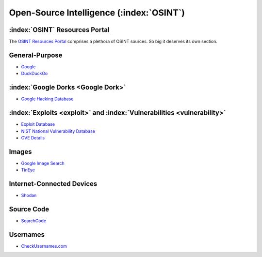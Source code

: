 .. _OSINT Search Engines:

Open-Source Intelligence (:index:`OSINT`)
=========================================

:index:`OSINT` Resources Portal
~~~~~~~~~~~~~~~~~~~~~~~~~~~~~~~
The `OSINT Resources Portal <https://osint.link/>`_ comprises a plethora of OSINT sources. So big it deserves its own section.

General-Purpose
~~~~~~~~~~~~~~~
* `Google <https://google.com/>`_
* `DuckDuckGo <https://duckduckgo.com/>`_

:index:`Google Dorks <Google Dork>`
~~~~~~~~~~~~~~~~~~~~~~~~~~~~~~~~~~~
* `Google Hacking Database <https://www.exploit-db.com/google-hacking-database>`_

:index:`Exploits <exploit>` and :index:`Vulnerabilities <vulnerability>`
~~~~~~~~~~~~~~~~~~~~~~~~~~~~~~~~~~~~~~~~~~~~~~~~~~~~~~~~~~~~~~~~~~~~~~~~
* `Exploit Database <https://www.exploit-db.com/>`_
* `NIST National Vulnerability Database <https://nvd.nist.gov/>`_
* `CVE Details <https://www.cvedetails.com/>`_

Images
~~~~~~
* `Google Image Search <https://images.google.com/>`_
* `TinEye <https://tineye.com/>`_

Internet-Connected Devices
~~~~~~~~~~~~~~~~~~~~~~~~~~
* `Shodan <https://www.shodan.io/>`_

Source Code
~~~~~~~~~~~
* `SearchCode <https://https://searchcode.com/>`_

Usernames
~~~~~~~~~
* `CheckUsernames.com <https://checkusernames.com/>`_
